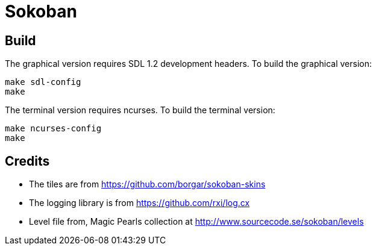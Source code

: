 = Sokoban

== Build

The graphical version requires SDL 1.2 development headers. To build
the graphical version:

------
make sdl-config
make
------

The terminal version requires ncurses. To build the terminal version:

------
make ncurses-config
make
------

== Credits

  * The tiles are from https://github.com/borgar/sokoban-skins
  * The logging library is from https://github.com/rxi/log.cx
  * Level file from, Magic Pearls collection at http://www.sourcecode.se/sokoban/levels
